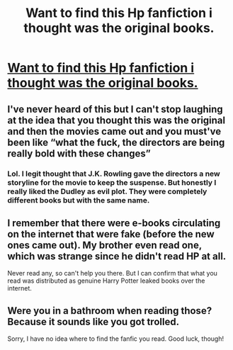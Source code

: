 #+TITLE: Want to find this Hp fanfiction i thought was the original books.

* [[/r/whatsthatbook/comments/mkezht/i_read_a_harry_potter_fanfiction_thinking_it_was/][Want to find this Hp fanfiction i thought was the original books.]]
:PROPERTIES:
:Author: mirage1197
:Score: 16
:DateUnix: 1617622808.0
:DateShort: 2021-Apr-05
:FlairText: What's That Fic?
:END:

** I've never heard of this but I can't stop laughing at the idea that you thought this was the original and then the movies came out and you must've been like “what the fuck, the directors are being really bold with these changes”
:PROPERTIES:
:Author: stolethemorning
:Score: 25
:DateUnix: 1617632261.0
:DateShort: 2021-Apr-05
:END:

*** Lol. I legit thought that J.K. Rowling gave the directors a new storyline for the movie to keep the suspense. But honestly I really liked the Dudley as evil plot. They were completely different books but with the same name.
:PROPERTIES:
:Author: mirage1197
:Score: 6
:DateUnix: 1617637168.0
:DateShort: 2021-Apr-05
:END:


** I remember that there were e-books circulating on the internet that were fake (before the new ones came out). My brother even read one, which was strange since he didn't read HP at all.

Never read any, so can't help you there. But I can confirm that what you read was distributed as genuine Harry Potter leaked books over the internet.
:PROPERTIES:
:Author: muleGwent
:Score: 4
:DateUnix: 1617650337.0
:DateShort: 2021-Apr-05
:END:


** Were you in a bathroom when reading those? Because it sounds like you got trolled.

Sorry, I have no idea where to find the fanfic you read. Good luck, though!
:PROPERTIES:
:Author: thrawnca
:Score: 2
:DateUnix: 1617658861.0
:DateShort: 2021-Apr-06
:END:
